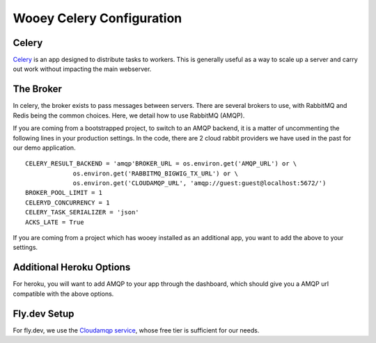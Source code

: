 .. _celery_guide:

Wooey Celery Configuration
==========================

Celery
------

`Celery
<https://celery.readthedocs.org/en/stable/>`_ is an app designed to distribute tasks to workers. This is generally useful as a way to scale up a server and carry out work without
impacting the main webserver.

The Broker
----------

In celery, the broker exists to pass messages between servers. There are several brokers to use, with RabbitMQ and Redis being the common choices.
Here, we detail how to use RabbitMQ (AMQP).

If you are coming from a bootstrapped project, to switch to an AMQP backend, it is a matter of uncommenting the following lines in your production settings.
In the code, there are 2 cloud rabbit providers we have used in the past for our demo application.

::

    CELERY_RESULT_BACKEND = 'amqp'BROKER_URL = os.environ.get('AMQP_URL') or \
                 os.environ.get('RABBITMQ_BIGWIG_TX_URL') or \
                 os.environ.get('CLOUDAMQP_URL', 'amqp://guest:guest@localhost:5672/')
    BROKER_POOL_LIMIT = 1
    CELERYD_CONCURRENCY = 1
    CELERY_TASK_SERIALIZER = 'json'
    ACKS_LATE = True

If you are coming from a project which has wooey installed as an additional app, you want to add the above to your settings.

Additional Heroku Options
-------------------------

For heroku, you will want to add AMQP to your app through the dashboard, which should give you a AMQP url compatible with the above options.

Fly.dev Setup
-------------

For fly.dev, we use the `Cloudamqp service <https://www.cloudamqp.com/>`_, whose free tier is sufficient for our needs.
